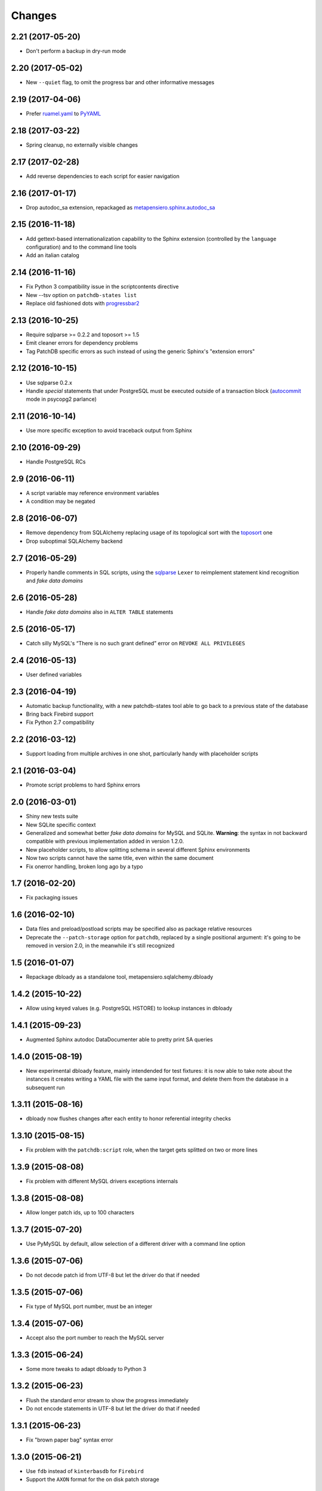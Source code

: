 Changes
-------

2.21 (2017-05-20)
~~~~~~~~~~~~~~~~~

* Don't perform a backup in dry-run mode


2.20 (2017-05-02)
~~~~~~~~~~~~~~~~~

* New ``--quiet`` flag, to omit the progress bar and other informative messages


2.19 (2017-04-06)
~~~~~~~~~~~~~~~~~

* Prefer `ruamel.yaml`__ to PyYAML__

__ https://pypi.python.org/pypi/ruamel.yaml
__ https://pypi.python.org/pypi/PyYAML


2.18 (2017-03-22)
~~~~~~~~~~~~~~~~~

* Spring cleanup, no externally visible changes


2.17 (2017-02-28)
~~~~~~~~~~~~~~~~~

* Add reverse dependencies to each script for easier navigation


2.16 (2017-01-17)
~~~~~~~~~~~~~~~~~

* Drop autodoc_sa extension, repackaged as `metapensiero.sphinx.autodoc_sa`__

__ https://pypi.python.org/pypi/metapensiero.sphinx.autodoc_sa


2.15 (2016-11-18)
~~~~~~~~~~~~~~~~~

* Add gettext-based internationalization capability to the Sphinx extension (controlled by the
  ``language`` configuration) and to the command line tools

* Add an italian catalog


2.14 (2016-11-16)
~~~~~~~~~~~~~~~~~

* Fix Python 3 compatibility issue in the scriptcontents directive

* New --tsv option on ``patchdb-states list``

* Replace old fashioned dots with progressbar2__

__ https://pypi.python.org/pypi/progressbar2


2.13 (2016-10-25)
~~~~~~~~~~~~~~~~~

* Require sqlparse >= 0.2.2 and toposort >= 1.5

* Emit cleaner errors for dependency problems

* Tag PatchDB specific errors as such instead of using the generic Sphinx's "extension errors"


2.12 (2016-10-15)
~~~~~~~~~~~~~~~~~

* Use sqlparse 0.2.x

* Handle *special* statements that under PostgreSQL must be executed outside of a transaction
  block (autocommit__ mode in psycopg2 parlance)

__ http://initd.org/psycopg/docs/connection.html#connection.autocommit


2.11 (2016-10-14)
~~~~~~~~~~~~~~~~~

* Use more specific exception to avoid traceback output from Sphinx


2.10 (2016-09-29)
~~~~~~~~~~~~~~~~~

* Handle PostgreSQL RCs


2.9 (2016-06-11)
~~~~~~~~~~~~~~~~

* A script variable may reference environment variables

* A condition may be negated


2.8 (2016-06-07)
~~~~~~~~~~~~~~~~

* Remove dependency from SQLAlchemy replacing usage of its topological sort with the
  toposort__ one

* Drop suboptimal SQLAlchemy backend

__ https://pypi.python.org/pypi/toposort


2.7 (2016-05-29)
~~~~~~~~~~~~~~~~

* Properly handle comments in SQL scripts, using the sqlparse__ ``Lexer`` to reimplement
  statement kind recognition and `fake data domains`

__ https://pypi.python.org/pypi/sqlparse


2.6 (2016-05-28)
~~~~~~~~~~~~~~~~

* Handle `fake data domains` also in ``ALTER TABLE`` statements


2.5 (2016-05-17)
~~~~~~~~~~~~~~~~

* Catch silly MySQL's “There is no such grant defined” error on ``REVOKE ALL PRIVILEGES``


2.4 (2016-05-13)
~~~~~~~~~~~~~~~~

* User defined variables


2.3 (2016-04-19)
~~~~~~~~~~~~~~~~

* Automatic backup functionality, with a new patchdb-states tool able to go back to a previous
  state of the database

* Bring back Firebird support

* Fix Python 2.7 compatibility


2.2 (2016-03-12)
~~~~~~~~~~~~~~~~

* Support loading from multiple archives in one shot, particularly handy with placeholder
  scripts


2.1 (2016-03-04)
~~~~~~~~~~~~~~~~

* Promote script problems to hard Sphinx errors


2.0 (2016-03-01)
~~~~~~~~~~~~~~~~

* Shiny new tests suite

* New SQLite specific context

* Generalized and somewhat better `fake data domains` for MySQL and SQLite. **Warning**: the
  syntax in not backward compatible with previous implementation added in version 1.2.0.

* New placeholder scripts, to allow splitting schema in several different Sphinx environments

* Now two scripts cannot have the same title, even within the same document

* Fix onerror handling, broken long ago by a typo


1.7 (2016-02-20)
~~~~~~~~~~~~~~~~

* Fix packaging issues


1.6 (2016-02-10)
~~~~~~~~~~~~~~~~

* Data files and preload/postload scripts may be specified also as package relative resources

* Deprecate the ``--patch-storage`` option for ``patchdb``, replaced by a single positional
  argument: it's going to be removed in version 2.0, in the meanwhile it's still recognized


1.5 (2016-01-07)
~~~~~~~~~~~~~~~~

* Repackage dbloady as a standalone tool, metapensiero.sqlalchemy.dbloady


1.4.2 (2015-10-22)
~~~~~~~~~~~~~~~~~~

* Allow using keyed values (e.g. PostgreSQL HSTORE) to lookup instances in dbloady


1.4.1 (2015-09-23)
~~~~~~~~~~~~~~~~~~

* Augmented Sphinx autodoc DataDocumenter able to pretty print SA queries


1.4.0 (2015-08-19)
~~~~~~~~~~~~~~~~~~

* New experimental dbloady feature, mainly intendended for test fixtures: it is now able to
  take note about the instances it creates writing a YAML file with the same input format, and
  delete them from the database in a subsequent run


1.3.11 (2015-08-16)
~~~~~~~~~~~~~~~~~~~

* dbloady now flushes changes after each entity to honor referential integrity checks


1.3.10 (2015-08-15)
~~~~~~~~~~~~~~~~~~~

* Fix problem with the ``patchdb:script`` role, when the target gets splitted on two or more
  lines


1.3.9 (2015-08-08)
~~~~~~~~~~~~~~~~~~

* Fix problem with different MySQL drivers exceptions internals


1.3.8 (2015-08-08)
~~~~~~~~~~~~~~~~~~

* Allow longer patch ids, up to 100 characters


1.3.7 (2015-07-20)
~~~~~~~~~~~~~~~~~~

* Use PyMySQL by default, allow selection of a different driver with a command line option


1.3.6 (2015-07-06)
~~~~~~~~~~~~~~~~~~

* Do not decode patch id from UTF-8 but let the driver do that if needed


1.3.5 (2015-07-06)
~~~~~~~~~~~~~~~~~~

* Fix type of MySQL port number, must be an integer


1.3.4 (2015-07-06)
~~~~~~~~~~~~~~~~~~

* Accept also the port number to reach the MySQL server


1.3.3 (2015-06-24)
~~~~~~~~~~~~~~~~~~

* Some more tweaks to adapt dbloady to Python 3


1.3.2 (2015-06-23)
~~~~~~~~~~~~~~~~~~

* Flush the standard error stream to show the progress immediately

* Do not encode statements in UTF-8 but let the driver do that if needed


1.3.1 (2015-06-23)
~~~~~~~~~~~~~~~~~~

* Fix "brown paper bag" syntax error


1.3.0 (2015-06-21)
~~~~~~~~~~~~~~~~~~

* Use ``fdb`` instead of ``kinterbasdb`` for ``Firebird``

* Support the ``AXON`` format for the on disk patch storage


1.2.1 (2014-07-02)
~~~~~~~~~~~~~~~~~~

* Add script's "conditions" and "run-always" to the sphinx rendering

* dbloady's load_yaml() now returns a dictionary with loaded instances


1.2.0 (2014-06-19)
~~~~~~~~~~~~~~~~~~

* New "run-always" scripts

* Poor man "CREATE DOMAIN" for MySQL

* User defined assertions


1.1.2 (2014-06-05)
~~~~~~~~~~~~~~~~~~

* New --assume-already-applied option, useful when you start using ``patchdb``
  on an already existing database


1.1.1 (2014-06-03)
~~~~~~~~~~~~~~~~~~

* Fix packaging, adding a MANIFEST.in


1.1.0 (2014-06-03)
~~~~~~~~~~~~~~~~~~

* Use setuptools instead of distribute

* Use argparse instead of optparse

* New mimetype property on scripts, to select the right Pygments highlighter

* New MySQL specific context, using cymysql


1.0.7 (2013-08-23)
~~~~~~~~~~~~~~~~~~

* published on bitbucket


1.0.6 (2013-03-12)
~~~~~~~~~~~~~~~~~~

* dbloady: ability to load field values from external files


1.0.5 (2013-03-11)
~~~~~~~~~~~~~~~~~~

* dbloady: fix encoding error when printing messages coming from PostgreSQL

* dbloady: emit a progress bar on stderr


1.0.4 (2013-02-27)
~~~~~~~~~~~~~~~~~~

* dbloady, a new utility script, to load base data from a YAML stream.


1.0.3 (2012-11-07)
~~~~~~~~~~~~~~~~~~

* Fix ``:patchdb:script`` role


1.0.2 (2012-10-19)
~~~~~~~~~~~~~~~~~~

* Pickier way to split the multi-statements SQL scripts, now the
  ``;;`` separator must be on a line by its own

* More precise line number tracking when applying multi-statements SQL
  scripts

* Dump and load script dependencies and conditions as lists, to avoid
  pointless repeated splits and joins


1.0.1 (2012-10-13)
~~~~~~~~~~~~~~~~~~

* Fix error loading JSON storage, simplejson already yields unicode strings

* Possibly use the original title of the script as description, if not
  explicitly set

* More precise error on unknown script reference

* Minor corrections


1.0 (2012-10-10)
~~~~~~~~~~~~~~~~

* Added JSON support for the on disk `scripts storage`

* Adapted to work with SQLAlchemy 0.7.x

* Updated to work with docutils > 0.8

* Refactored as a `Sphinx domain <http://sphinx.pocoo.org/domains.html>`_

  .. attention:: This means that the directive names are now prefixed
                 with ``patchdb:`` (that is, the old ``script``
                 directive is now ``patchdb:script``). You can use the
                 `default-domain`__ directive if that annoys you.

  __ http://sphinx.pocoo.org/domains.html#directive-default-domain

* Renamed the status table from ``prst_applied_info`` to simply
  ``patchdb``

  .. attention:: This is the main incompatible change with previous
                 version: you should eventually rename the table
                 manually, sorry for the inconvenience.

* Renamed ``prst_patch_storage`` configuration setting to
  ``patchdb_storage``

* Each script ID is now lower case, to avoid ambiguities


0.3 (2010-11-14)
~~~~~~~~~~~~~~~~

* Updated to work with Sphinx 1.0

* New :script: role for cross-references

* New :file: option on script directive, to keep the actual text in an
  external file


0.2 (2010-03-03)
~~~~~~~~~~~~~~~~

* Compatibility with SQLAlchemy 0.6

* New patchdb command line tool


0.1 (2009-10-28)
~~~~~~~~~~~~~~~~

* Replace home brew solution with SQLAlchemy topological sort

* Use YAML for the persistent storage

* Mostly working Sphinx adaptor

* Rudimentary and mostly untested SQLAlchemy backend (basically only
  the direct PostgreSQL backend has been battle tested in production...)

* First standalone version


0.0
~~~

* still a PylGAM side-product

* simply a set of docutils directives

* started with Firebird in mind, but grown up with PostgreSQL
